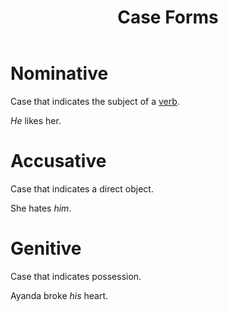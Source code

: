 :PROPERTIES:
:ID:       65377891-8afc-4522-981a-18e4d99b0289
:END:
#+title: Case Forms

* Nominative
Case that indicates the subject of a [[id:d1cfe60a-53d4-470a-aea5-4b4bc9890d8f][verb]].

/He/ likes her.

* Accusative
Case that indicates a direct object.

She hates /him/.

* Genitive
Case that indicates possession.

Ayanda broke /his/ heart.
